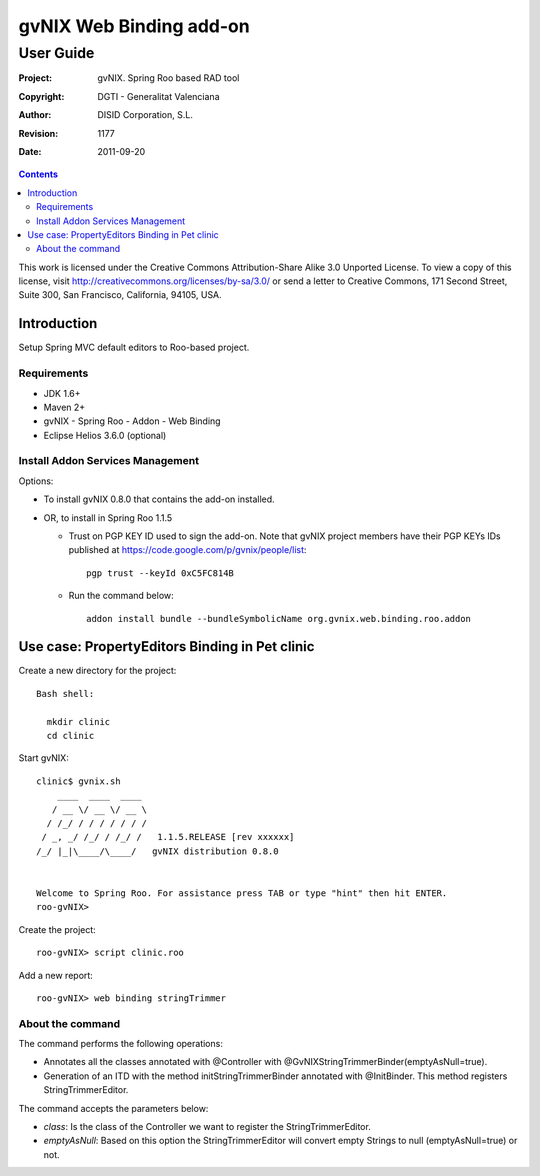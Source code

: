 ==================================
 gvNIX Web Binding add-on
==================================

-----------
User Guide
-----------

:Project:   gvNIX. Spring Roo based RAD tool
:Copyright: DGTI - Generalitat Valenciana
:Author:    DISID Corporation, S.L.
:Revision:  $Rev: 1177 $
:Date:      $Date: 2011-09-20 11:06:13 +0200 (mar, 20 sep 2011) $

.. contents::
   :depth: 2
   :backlinks: none

This work is licensed under the Creative Commons Attribution-Share Alike 3.0
Unported License. To view a copy of this license, visit
http://creativecommons.org/licenses/by-sa/3.0/ or send a letter to
Creative Commons, 171 Second Street, Suite 300, San Francisco, California,
94105, USA.

Introduction
===============

Setup Spring MVC default editors to Roo-based project.

Requirements
--------------

* JDK 1.6+
* Maven 2+
* gvNIX - Spring Roo - Addon - Web Binding
* Eclipse Helios 3.6.0 (optional)

Install Addon Services Management
------------------------------------

Options:

* To install gvNIX 0.8.0 that contains the add-on installed.
* OR, to install in Spring Roo 1.1.5

  - Trust on PGP KEY ID used to sign the add-on. Note that gvNIX project members have their PGP KEYs IDs published at https://code.google.com/p/gvnix/people/list::

      pgp trust --keyId 0xC5FC814B

  - Run the command below::

      addon install bundle --bundleSymbolicName org.gvnix.web.binding.roo.addon

Use case: PropertyEditors Binding in Pet clinic
================================================

Create a new directory for the project::

  Bash shell:

    mkdir clinic
    cd clinic

Start gvNIX::

  clinic$ gvnix.sh
      ____  ____  ____
     / __ \/ __ \/ __ \
    / /_/ / / / / / / /
   / _, _/ /_/ / /_/ /   1.1.5.RELEASE [rev xxxxxx]
  /_/ |_|\____/\____/   gvNIX distribution 0.8.0


  Welcome to Spring Roo. For assistance press TAB or type "hint" then hit ENTER.
  roo-gvNIX>

Create the project::

  roo-gvNIX> script clinic.roo

Add a new report::

  roo-gvNIX> web binding stringTrimmer


About the command
-------------------

The command performs the following operations:

* Annotates all the classes annotated with @Controller with @GvNIXStringTrimmerBinder(emptyAsNull=true).
* Generation of an ITD with the method initStringTrimmerBinder annotated with @InitBinder.
  This method registers StringTrimmerEditor.

The command accepts the parameters below:

* *class*: Is the class of the Controller we want to register the StringTrimmerEditor.
* *emptyAsNull*: Based on this option the StringTrimmerEditor will convert empty Strings to null (emptyAsNull=true)
  or not.
